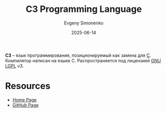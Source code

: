 :PROPERTIES:
:ID:       32a2e279-2fed-43dc-971e-3e700bee2f0d
:END:
#+TITLE: C3 Programming Language
#+AUTHOR: Evgeny Simonenko
#+LANGUAGE: Russian
#+LICENSE: CC BY-SA 4.0
#+DATE: 2025-06-14
#+FILETAGS: :programming-languages:c:

*C3* -- язык программирования, позиционируемый как замена для [[id:ce679fa3-32dc-44ff-876d-b5f150096992][C]]. Компилятор написан на языке C. Распространяется под лицензией [[id:9541deca-d668-45d6-9a8e-c295d2435c2f][GNU LGPL]] v3.

* Resources

- [[https://c3-lang.org][Home Page]]
- [[https://github.com/c3lang/c3c][GitHub Page]]
